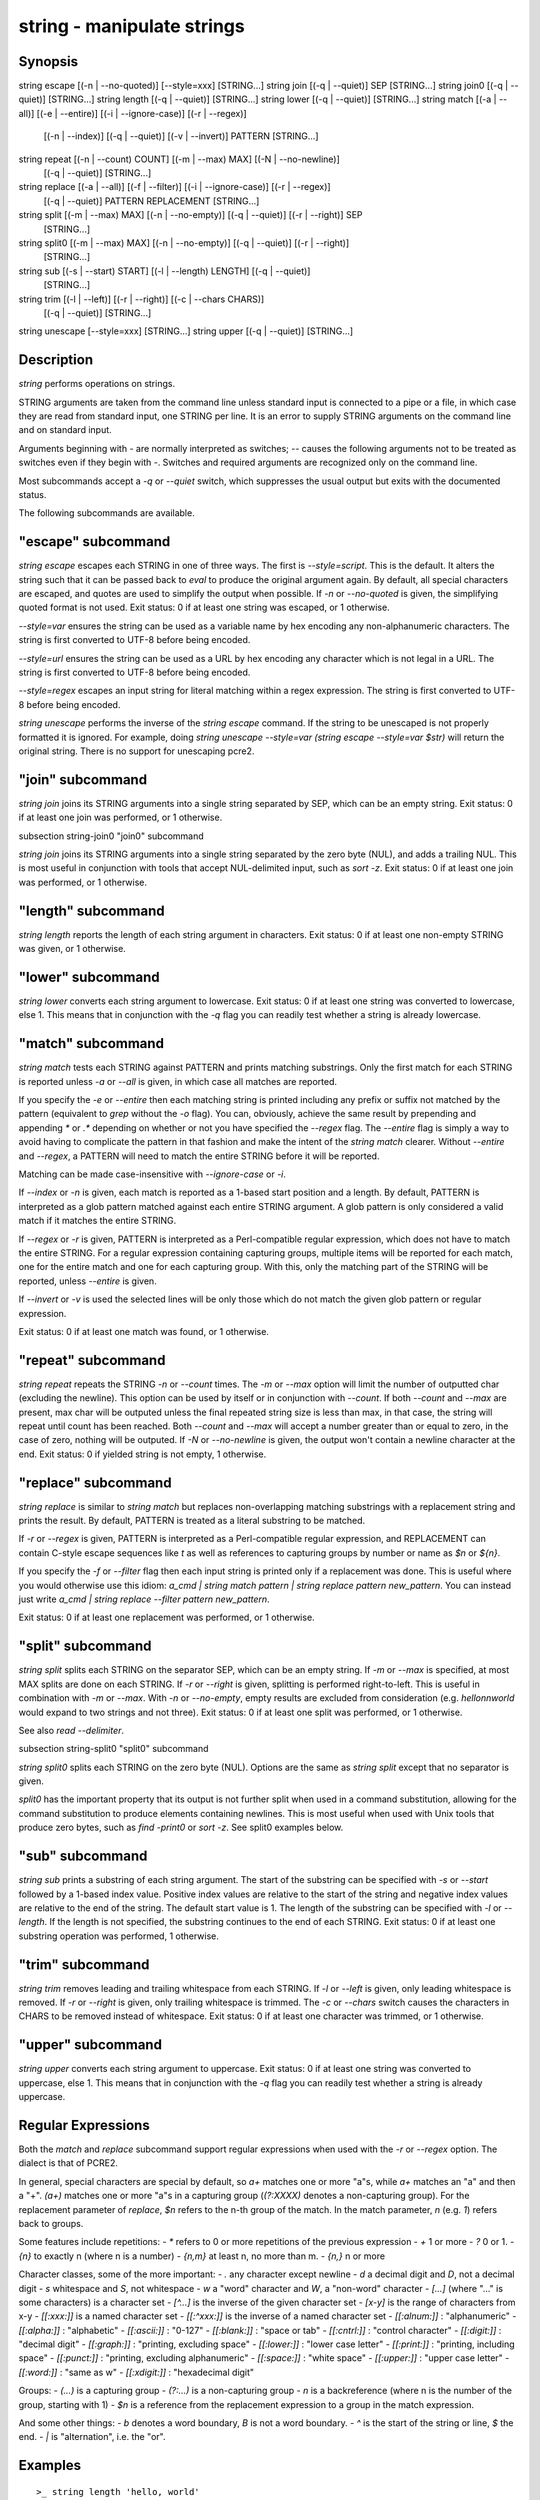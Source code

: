 string - manipulate strings
==========================================

Synopsis
--------

string escape [(-n | --no-quoted)] [--style=xxx] [STRING...]
string join [(-q | --quiet)] SEP [STRING...]
string join0 [(-q | --quiet)] [STRING...]
string length [(-q | --quiet)] [STRING...]
string lower [(-q | --quiet)] [STRING...]
string match [(-a | --all)] [(-e | --entire)] [(-i | --ignore-case)] [(-r | --regex)]
             [(-n | --index)] [(-q | --quiet)] [(-v | --invert)] PATTERN [STRING...]
string repeat [(-n | --count) COUNT] [(-m | --max) MAX] [(-N | --no-newline)]
              [(-q | --quiet)] [STRING...]
string replace [(-a | --all)] [(-f | --filter)] [(-i | --ignore-case)] [(-r | --regex)]
               [(-q | --quiet)] PATTERN REPLACEMENT [STRING...]
string split [(-m | --max) MAX] [(-n | --no-empty)] [(-q | --quiet)] [(-r | --right)] SEP
             [STRING...]
string split0 [(-m | --max) MAX] [(-n | --no-empty)] [(-q | --quiet)] [(-r | --right)]
              [STRING...]
string sub [(-s | --start) START] [(-l | --length) LENGTH] [(-q | --quiet)]
           [STRING...]
string trim [(-l | --left)] [(-r | --right)] [(-c | --chars CHARS)]
            [(-q | --quiet)] [STRING...]
string unescape [--style=xxx] [STRING...]
string upper [(-q | --quiet)] [STRING...]



Description
------------

`string` performs operations on strings.

STRING arguments are taken from the command line unless standard input is connected to a pipe or a file, in which case they are read from standard input, one STRING per line. It is an error to supply STRING arguments on the command line and on standard input.

Arguments beginning with `-` are normally interpreted as switches; `--` causes the following arguments not to be treated as switches even if they begin with `-`. Switches and required arguments are recognized only on the command line.

Most subcommands accept a `-q` or `--quiet` switch, which suppresses the usual output but exits with the documented status.

The following subcommands are available.

"escape" subcommand
------------

`string escape` escapes each STRING in one of three ways. The first is `--style=script`. This is the default. It alters the string such that it can be passed back to `eval` to produce the original argument again. By default, all special characters are escaped, and quotes are used to simplify the output when possible. If `-n` or `--no-quoted` is given, the simplifying quoted format is not used. Exit status: 0 if at least one string was escaped, or 1 otherwise.

`--style=var` ensures the string can be used as a variable name by hex encoding any non-alphanumeric characters. The string is first converted to UTF-8 before being encoded.

`--style=url` ensures the string can be used as a URL by hex encoding any character which is not legal in a URL. The string is first converted to UTF-8 before being encoded.

`--style=regex` escapes an input string for literal matching within a regex expression. The string is first converted to UTF-8 before being encoded.

`string unescape` performs the inverse of the `string escape` command. If the string to be unescaped is not properly formatted it is ignored. For example, doing `string unescape --style=var (string escape --style=var $str)` will return the original string. There is no support for unescaping pcre2.

"join" subcommand
------------

`string join` joins its STRING arguments into a single string separated by SEP, which can be an empty string. Exit status: 0 if at least one join was performed, or 1 otherwise.

\subsection string-join0 "join0" subcommand

`string join` joins its STRING arguments into a single string separated by the zero byte (NUL), and adds a trailing NUL. This is most useful in conjunction with tools that accept NUL-delimited input, such as `sort -z`. Exit status: 0 if at least one join was performed, or 1 otherwise.

"length" subcommand
------------

`string length` reports the length of each string argument in characters. Exit status: 0 if at least one non-empty STRING was given, or 1 otherwise.

"lower" subcommand
------------

`string lower` converts each string argument to lowercase. Exit status: 0 if at least one string was converted to lowercase, else 1. This means that in conjunction with the `-q` flag you can readily test whether a string is already lowercase.

"match" subcommand
------------

`string match` tests each STRING against PATTERN and prints matching substrings. Only the first match for each STRING is reported unless `-a` or `--all` is given, in which case all matches are reported.

If you specify the `-e` or `--entire` then each matching string is printed including any prefix or suffix not matched by the pattern (equivalent to `grep` without the `-o` flag). You can, obviously, achieve the same result by prepending and appending `*` or `.*` depending on whether or not you have specified the `--regex` flag. The `--entire` flag is simply a way to avoid having to complicate the pattern in that fashion and make the intent of the `string match` clearer. Without `--entire` and `--regex`, a PATTERN will need to match the entire STRING before it will be reported.

Matching can be made case-insensitive with `--ignore-case` or `-i`.

If `--index` or `-n` is given, each match is reported as a 1-based start position and a length. By default, PATTERN is interpreted as a glob pattern matched against each entire STRING argument. A glob pattern is only considered a valid match if it matches the entire STRING.

If `--regex` or `-r` is given, PATTERN is interpreted as a Perl-compatible regular expression, which does not have to match the entire STRING. For a regular expression containing capturing groups, multiple items will be reported for each match, one for the entire match and one for each capturing group. With this, only the matching part of the STRING will be reported, unless `--entire` is given.

If `--invert` or `-v` is used the selected lines will be only those which do not match the given glob pattern or regular expression.

Exit status: 0 if at least one match was found, or 1 otherwise.

"repeat" subcommand
------------

`string repeat` repeats the STRING `-n` or `--count` times. The `-m` or `--max` option will limit the number of outputted char (excluding the newline). This option can be used by itself or in conjunction with `--count`. If both `--count` and `--max` are present, max char will be outputed unless the final repeated string size is less than max, in that case, the string will repeat until count has been reached. Both `--count` and `--max` will accept a number greater than or equal to zero, in the case of zero, nothing will be outputed. If `-N` or `--no-newline` is given, the output won't contain a newline character at the end. Exit status: 0 if yielded string is not empty, 1 otherwise.

"replace" subcommand
------------

`string replace` is similar to `string match` but replaces non-overlapping matching substrings with a replacement string and prints the result. By default, PATTERN is treated as a literal substring to be matched.

If `-r` or `--regex` is given, PATTERN is interpreted as a Perl-compatible regular expression, and REPLACEMENT can contain C-style escape sequences like `\t` as well as references to capturing groups by number or name as `$n` or `${n}`.

If you specify the `-f` or `--filter` flag then each input string is printed only if a replacement was done. This is useful where you would otherwise use this idiom: `a_cmd | string match pattern | string replace pattern new_pattern`. You can instead just write `a_cmd | string replace --filter pattern new_pattern`.

Exit status: 0 if at least one replacement was performed, or 1 otherwise.

"split" subcommand
------------

`string split` splits each STRING on the separator SEP, which can be an empty string. If `-m` or `--max` is specified, at most MAX splits are done on each STRING. If `-r` or `--right` is given, splitting is performed right-to-left. This is useful in combination with `-m` or `--max`. With `-n` or `--no-empty`, empty results are excluded from consideration (e.g. `hello\n\nworld` would expand to two strings and not three). Exit status: 0 if at least one split was performed, or 1 otherwise.

See also `read --delimiter`.

\subsection string-split0 "split0" subcommand

`string split0` splits each STRING on the zero byte (NUL). Options are the same as `string split` except that no separator is given.

`split0` has the important property that its output is not further split when used in a command substitution, allowing for the command substitution to produce elements containing newlines. This is most useful when used with Unix tools that produce zero bytes, such as `find -print0` or `sort -z`. See split0 examples below.

"sub" subcommand
------------

`string sub` prints a substring of each string argument. The start of the substring can be specified with `-s` or `--start` followed by a 1-based index value. Positive index values are relative to the start of the string and negative index values are relative to the end of the string. The default start value is 1. The length of the substring can be specified with `-l` or `--length`. If the length is not specified, the substring continues to the end of each STRING. Exit status: 0 if at least one substring operation was performed, 1 otherwise.

"trim" subcommand
------------

`string trim` removes leading and trailing whitespace from each STRING. If `-l` or `--left` is given, only leading whitespace is removed. If `-r` or `--right` is given, only trailing whitespace is trimmed. The `-c` or `--chars` switch causes the characters in CHARS to be removed instead of whitespace. Exit status: 0 if at least one character was trimmed, or 1 otherwise.

"upper" subcommand
------------

`string upper` converts each string argument to uppercase. Exit status: 0 if at least one string was converted to uppercase, else 1. This means that in conjunction with the `-q` flag you can readily test whether a string is already uppercase.

Regular Expressions
------------

Both the `match` and `replace` subcommand support regular expressions when used with the `-r` or `--regex` option. The dialect is that of PCRE2.

In general, special characters are special by default, so `a+` matches one or more "a"s, while `a\+` matches an "a" and then a "+". `(a+)` matches one or more "a"s in a capturing group (`(?:XXXX)` denotes a non-capturing group). For the replacement parameter of `replace`, `$n` refers to the n-th group of the match. In the match parameter, `\n` (e.g. `\1`) refers back to groups.

Some features include repetitions:
- `*` refers to 0 or more repetitions of the previous expression
- `+` 1 or more
- `?` 0 or 1.
- `{n}` to exactly n (where n is a number)
- `{n,m}` at least n, no more than m.
- `{n,}` n or more

Character classes, some of the more important:
- `.` any character except newline
- `\d` a decimal digit and `\D`, not a decimal digit
- `\s` whitespace and `\S`, not whitespace
- `\w` a "word" character and `\W`, a "non-word" character
- `[...]` (where "..." is some characters) is a character set
- `[^...]` is the inverse of the given character set
- `[x-y]` is the range of characters from x-y
- `[[:xxx:]]` is a named character set
- `[[:^xxx:]]` is the inverse of a named character set
- `[[:alnum:]]`  : "alphanumeric"
- `[[:alpha:]]`  : "alphabetic"
- `[[:ascii:]]`  : "0-127"
- `[[:blank:]]`  : "space or tab"
- `[[:cntrl:]]`  : "control character"
- `[[:digit:]]`  : "decimal digit"
- `[[:graph:]]`  : "printing, excluding space"
- `[[:lower:]]`  : "lower case letter"
- `[[:print:]]`  : "printing, including space"
- `[[:punct:]]`  : "printing, excluding alphanumeric"
- `[[:space:]]`  : "white space"
- `[[:upper:]]`  : "upper case letter"
- `[[:word:]]`   : "same as \w"
- `[[:xdigit:]]` : "hexadecimal digit"

Groups:
- `(...)` is a capturing group
- `(?:...)` is a non-capturing group
- `\n` is a backreference (where n is the number of the group, starting with 1)
- `$n` is a reference from the replacement expression to a group in the match expression.

And some other things:
- `\b` denotes a word boundary, `\B` is not a word boundary.
- `^` is the start of the string or line, `$` the end.
- `|` is "alternation", i.e. the "or".

Examples
------------



::

    >_ string length 'hello, world'
    <outp>12</outp>
    
    >_ set str foo
    >_ string length -q $str; echo $status
    0
    # Equivalent to test -n $str




::

    >_ string sub --length 2 abcde
    <outp>ab</outp>
    
    >_ string sub -s 2 -l 2 abcde
    <outp>bc</outp>
    
    >_ string sub --start=-2 abcde
    <outp>de</outp>




::

    >_ string split . example.com
    <outp>example</outp>
    <outp>com</outp>
    
    >_ string split -r -m1 / /usr/local/bin/fish
    <outp>/usr/local/bin</outp>
    <outp>fish</outp>
    
    >_ string split '' abc
    <outp>a</outp>
    <outp>b</outp>
    <outp>c</outp>




::

    >_ seq 3 | string join ...
    <outp>1...2...3</outp>




::

    >_ string trim ' abc  '
    <outp>abc</outp>
    
    >_ string trim --right --chars=yz xyzzy zany
    <outp>x</outp>
    <outp>zan</outp>




::

    >_ echo \\x07 | string escape
    <bs>cg</bs>




::

    >_ string escape --style=var 'a1 b2'\\u6161
    <bs>a1_20b2__c_E6_85_A1</bs>


Match Glob Examples
------------



::

    >_ string match '?' a
    <outp>a</outp>
    
    >_ string match 'a*b' axxb
    <outp>axxb</outp>
    
    >_ string match -i 'a??B' Axxb
    <outp>Axxb</outp>
    
    >_ echo 'ok?' | string match '*\\?'
    <outp>ok?</outp>
    
    # Note that only the second STRING will match here.
    >_ string match 'foo' 'foo1' 'foo' 'foo2'
    <outp>foo</outp>
    
    >_ string match -e 'foo' 'foo1' 'foo' 'foo2'
    <outp>foo1
    foo
    foo2
    </outp>
    
    >_ string match 'foo?' 'foo1' 'foo' 'foo2'
    <outp>foo1
    foo
    foo2
    </outp>


Match Regex Examples
------------



::

    >_ string match -r 'cat|dog|fish' 'nice dog'
    <outp>dog</outp>
    
    >_ string match -r -v "c.*[12]" {cat,dog}(seq 1 4)
    <outp>dog1</outp>
    <outp>dog2</outp>
    <outp>cat3</outp>
    <outp>dog3</outp>
    <outp>cat4</outp>
    <outp>dog4</outp>
    
    >_ string match -r '(\\d\\d?):(\\d\\d):(\\d\\d)' <asis>2:34:56</asis>
    <outp>2:34:56</outp>
    <outp>2</outp>
    <outp>34</outp>
    <outp>56</outp>
    
    >_ string match -r '^(\\w{{2,4}})\\g1$' papa mud murmur
    <outp>papa</outp>
    <outp>pa</outp>
    <outp>murmur</outp>
    <outp>mur</outp>
    
    >_ string match -r -a -n at ratatat
    <outp>2 2</outp>
    <outp>4 2</outp>
    <outp>6 2</outp>
    
    >_ string match -r -i '0x[0-9a-f]{{1,8}}' 'int magic = 0xBadC0de;'
    <outp>0xBadC0de</outp>


\subsection string-example-split0 NUL Delimited Examples



::

    >_ # Count files in a directory, without being confused by newlines.
    >_ count (find . -print0 | string split0)
    <outp>42</outp>
    
    >_ # Sort a list of elements which may contain newlines
    >_ set foo beta alpha\\ngamma
    >_ set foo (string join0 $foo | sort -z | string split0)
    >_ string escape $foo[1]
    <outp>alpha\\ngamma</outp>


Replace Literal Examples
------------



::

    >_ string replace is was 'blue is my favorite'
    <outp>blue was my favorite</outp>
    
    >_ string replace 3rd last 1st 2nd 3rd
    <outp>1st</outp>
    <outp>2nd</outp>
    <outp>last</outp>
    
    >_ string replace -a ' ' _ 'spaces to underscores'
    <outp>spaces_to_underscores</outp>


Replace Regex Examples
------------



::

    >_ string replace -r -a '[^\\d.]+' ' ' '0 one two 3.14 four 5x'
    <outp>0 3.14 5</outp>
    
    >_ string replace -r '(\\w+)\\s+(\\w+)' '$2 $1 $$' 'left right'
    <outp>right left $</outp>
    
    >_ string replace -r '\\s*newline\\s*' '\\n' 'put a newline here'
    <outp>put a</outp>
    <outp>here</outp>


Repeat Examples
------------



::

    >_ string repeat -n 2 'foo '
    <outp>foo foo</outp>
    
    >_ echo foo | string repeat -n 2
    <outp>foofoo</outp>
    
    >_ string repeat -n 2 -m 5 'foo'
    <outp>foofo</outp>
    
    >_ string repeat -m 5 'foo'
    <outp>foofo</outp>

